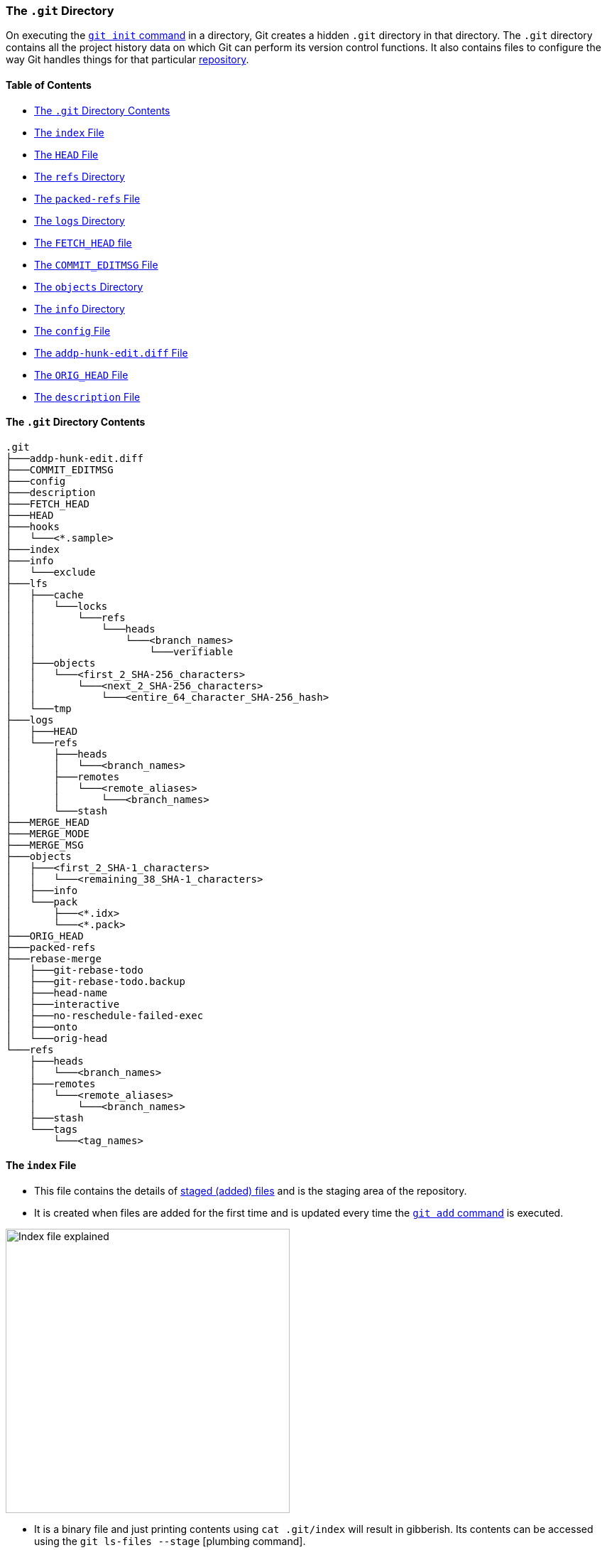 === The `.git` Directory

On executing the link:#_git_init[`git init` command] in a directory, Git creates a hidden `.git` directory in that directory. The `.git` directory contains all the project history data on which Git can perform its version control functions. It also contains files to configure the way Git handles things for that particular link:#_repository[repository].

==== Table of Contents

* link:#_the_git_directory_contents[The `.git` Directory Contents]
* link:#_the_index_file[The `index` File]
* link:#_the_head_file[The `HEAD` File]
* link:#_the_refs_directory[The `refs` Directory]
* link:#_the_packed_refs_file[The `packed-refs` File]
* link:#_the_logs_directory[The `logs` Directory]
* link:#_the_fetch_head_file[The `FETCH_HEAD` file]
* link:#_the_commit_editmsg_file[The `COMMIT_EDITMSG` File]
* link:#_the_objects_directory[The `objects` Directory]
* link:#_the_info_directory[The `info` Directory]
* link:#_the_config_file[The `config` File]
* link:#_the_addp_hunk_edit_diff_file[The `addp-hunk-edit.diff` File]
* link:#_the_orig_head_file[The `ORIG_HEAD` File]
* link:#_the_description_file[The `description` File]

==== The `.git` Directory Contents

```
.git
├───addp-hunk-edit.diff
├───COMMIT_EDITMSG
├───config
├───description
├───FETCH_HEAD
├───HEAD
├───hooks
│   └───<*.sample>
├───index
├───info
│   └───exclude
├───lfs
│   ├───cache
│   │   └───locks
│   │       └───refs
│   │           └───heads
│   │               └───<branch_names>
│   │                   └───verifiable
│   ├───objects
│   │   └───<first_2_SHA-256_characters>
│   │       └───<next_2_SHA-256_characters>
│   │           └───<entire_64_character_SHA-256_hash>
│   └───tmp
├───logs
│   ├───HEAD
│   └───refs
│       ├───heads
│       │   └───<branch_names>
│       ├───remotes
│       │   └───<remote_aliases>
│       │       └───<branch_names>
│       └───stash
├───MERGE_HEAD
├───MERGE_MODE
├───MERGE_MSG
├───objects
│   ├───<first_2_SHA-1_characters>
│   │   └───<remaining_38_SHA-1_characters>
│   ├───info
│   └───pack
│       ├───<*.idx>
│       └───<*.pack>
├───ORIG_HEAD
├───packed-refs
├───rebase-merge
│   ├───git-rebase-todo
│   ├───git-rebase-todo.backup
│   ├───head-name
│   ├───interactive
│   ├───no-reschedule-failed-exec
│   ├───onto
│   └───orig-head
└───refs
    ├───heads
    │   └───<branch_names>
    ├───remotes
    │   └───<remote_aliases>
    │       └───<branch_names>
    ├───stash
    └───tags
        └───<tag_names>

```

==== The `index` File

* This file contains the details of link:#_added_files[staged (added) files] and is the staging area of the repository.
* It is created when files are added for the first time and is updated every time the link:#_git_add[`git add` command] is executed.

image::index-explained.png[alt="Index file explained", 400, 400]

* It is a binary file and just printing contents using `cat .git/index` will result in gibberish. Its contents can be accessed using the `git ls-files --stage` [plumbing command].

image::git-ls-files.png[alt="'git ls-files --stage' command", 600, 600]

* From the image above
	** `100644` is the mode of the file. (Indicates a normal non-executable file in this case.)
	** The next 40 character hexadecimal string is the link:#_sha1[SHA-1 hash] of the file.
	** The next number is a stage number/slot, which is useful during merge conflict handling.
		*** `0` indicates a normal un-conflicted file.
		*** `1` indicates the base, i.e., the original version of the file.
		*** `2` indicates the 'ours' version, i.e., the HEAD version with both changes.
		*** `3` indicates the 'theirs' version, i.e., the file with the incoming changes.
	** The last string is the name of the file being referred to.
* link:https://mincong.io/2018/04/28/git-index[More on the `index` file contents.^]
* link:https://jwiegley.github.io/git-from-the-bottom-up/2-The-Index/1-meet-the-middle-man.html[More on the `index` file usage.^]

NOTE: The words 'index', 'stage' and 'cache' are the same in Git and are used interchangeably.

==== The `HEAD` File

* It is used to refer to the latest commit in the current branch.
* Usually it does not contain a commit link:#_sha1[SHA-1], but contains the path to a file (of the name of the current branch) in the link:#_the_refs_directory[refs directory] which stores the last commit's SHA-1 hash in that branch.
* It contains a commit's SHA-1 hash when link:#_commits_sha[a specific commit or tag is checked out]. (link:#_detached_head[Detached HEAD] state.)
* link:#_head[More on the `HEAD` file.]
* Eg:

	# in the 'main' branch
	$ cat .git/HEAD
	ref: refs/heads/main
	$ git switch test_branch
	Switched to branch 'test_branch'
	$ cat .git/HEAD
	ref: refs/heads/test_branch

==== The `refs` Directory

```
.git
├───...
└───refs
    ├───heads
    │   └───<branch_name(s)>
    ├───remotes
    │   └───<remote_alias(es)>
    │       └───<branch_name(s)>
    ├───stash
    └───tags
        └───<tag_name(s)>
```

* This directory holds the reference to the latest commit in every local branch and fetched remote branch in the form of the SHA-1 hash of the commit.
* It also stores the SHA-1 hash of the commit which has been [tagged].
* The link:#_the_head_file[`HEAD` file] references a file (of the name of link:#_new_branch_name[the branch that is currently checked out]) from the `heads` directory in this (`refs`) directory.

==== The `packed-refs` File

* One file is created per branch and tag in the link:#_the_refs_directory[`refs` directory].
* In a repository with a lot of branches and tags, there is a huge number of refs and a lot of the refs and tags are not actively used/changed.
* These refs occupy a lot of storage space and cause performance issues.
* The `git pack-refs` command is used to solve this problem. It stores all the refs in a single file called `packed-refs`.

image::cat-packed-refs.png[alt="Print the packed-ref file", 600, 600]

* If a ref is missing from the usual `refs` directory after packing, it is looked up in this file and used if found.
* Subsequent updates to a packed branch ref creates a new file in the `refs` directory as usual.

==== The `logs` Directory

```
.git
├───...
└───logs
    ├───HEAD
    └───refs
        ├───heads
        │   └───<branch_name(s)>
        ├───remotes
        │   └───<remote_alias(es)>
        │       └───<branch_name(s)>
        └───stash
```

* Contains the history of all commits in order.

image::cat-logs.png[alt="Print a branch's log file", 1000, 1000]

* Every row consists of the parent commit's link:#_sha1[SHA-1 hash], the current commit's SHA-1 hash, the committer's name and e-mail, the link:https://www.epochconverter.com/#:~:text=What%20is%20epoch%20time[Unix Epoch Time^] of the commit, the time zone, the type of action and message in order.
* There are logs for every branch in the local Git repository and for the fetched branches from the remote Git repository/repositories (if any).
* Inside the `logs` directory
	** The `HEAD` file stores information about all the commands executed by the user, such as branch switches, commits, rebases, etc.
	** The files in the refs directory only include branch specific operations and history, such as commits, pulls, resets, rebases, etc.

==== The `FETCH_HEAD` file

* It contains the latest commits of the fetched remote branch(es).
* It corresponds to the branch which was
	** link:#_new_branch_name[Checked out] when last fetched.
		+++
		<br />
		<br />
		+++
		image:cat-FETCH_HEAD-1.png[alt="The contents of the FETCH_HEAD file", 800, 800]

		*** From the image above, only one branch is displayed without the `not-for-merge` text. The odd one out (the main branch in this case) is the branch which was checked out while fetching.
	** Explicitly mentioned using the link:#_git_fetch[`git fetch <remote_repo_alias> <branch_name>` command].
		+++
		<br />
		<br />
		+++
		image:cat-FETCH_HEAD-2.png[alt="The contents of the FETCH_HEAD file", 800, 800]

==== The `COMMIT_EDITMSG` File

* The commit message is written in this file.
* This file is opened in an editor on executing the link:#_git_commit[`git commit` command].
* It contains the output of the link:#_git_status[`git status` command] commented out using the `#` character.
* If there has been a commit before, then this file will show the last commit message along with the `git status` output just before that commit.

==== The `objects` Directory

```
.git
├───...
└───objects
    ├───<first_2_SHA-1_characters>
    │   └───<remaining_38_SHA-1_characters>
    ├───info
    └───pack
        ├───<*.idx>
        └───<*.pack>
```

* The most important directory in the `.git` directory.
* It houses the data (SHA-1 hashes) of all the link:#_internal_working_of_git[commit, tree and blob objects] in the repository.
* To decrease access time, objects are placed in buckets (directories), with the first two characters of their SHA-1 hash as the name of the bucket. The remaining 38 characters are used to name the object's file.
* link:#_pack_file[More on the `pack` directory.]

==== The `info` Directory

```
.git
├───...
└───info
    └───exclude
```

* It contains the `exclude` file which behaves like the link:#_gitignore_file[`.gitignore` file], but is used to ignore files locally without modifying `.gitignore`.
* link:#_ignore_files_locally_without_modifying_gitignore[More on the `exclude` file.]

==== The `config` File

* This file contains the local Git repository configuration.
* It can be modified using the link:#_git_config[`git config --local` command].

==== The `addp-hunk-edit.diff` File

* Created when the `e` (edit) option is chosen in the link:#_p_or_patch[`git add --patch` command].
* Enables the manual edit of a hunk of a file to be link:#_added_files[staged].

==== The `ORIG_HEAD` File

* It contains the SHA-1 hash of a commit.
* It is the previous state of the HEAD, but not necessarily the immediate previous state.
* It is set by certain commands which have destructive/dangerous behaviour, so it usually points to the latest commit with a destructive change.
* It is less useful now because of the [`git reflog` command] which makes reverting/resetting to a particular commit easier.

==== The `description` File

* This is the description of the repository.
* This file is used by link:https://git-scm.com/book/en/v2/Git-on-the-Server-GitWeb[GitWeb^], which hardly anyone uses today, so can be left alone.

'''
